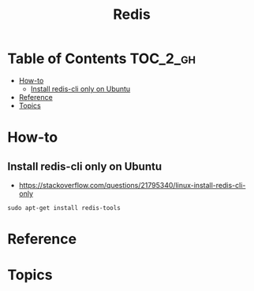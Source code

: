 #+TITLE: Redis

* Table of Contents :TOC_2_gh:
- [[#how-to][How-to]]
  - [[#install-redis-cli-only-on-ubuntu][Install redis-cli only on Ubuntu]]
- [[#reference][Reference]]
- [[#topics][Topics]]

* How-to
** Install redis-cli only on Ubuntu
- https://stackoverflow.com/questions/21795340/linux-install-redis-cli-only

#+BEGIN_SRC shell
  sudo apt-get install redis-tools
#+END_SRC

* Reference
* Topics
